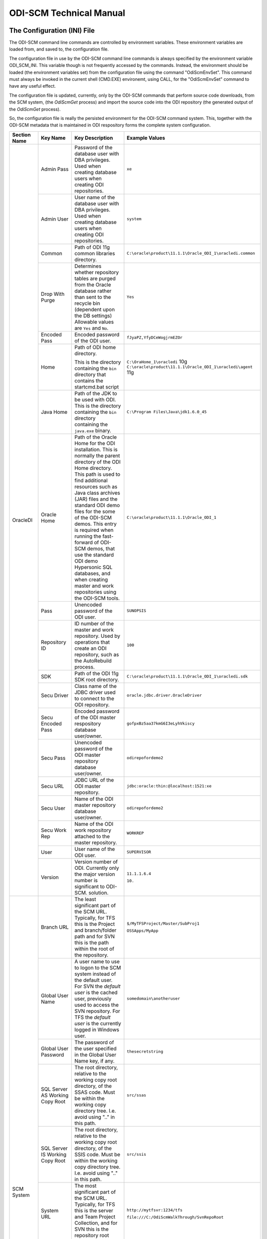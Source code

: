 ODI-SCM Technical Manual
========================

The Configuration (INI) File
----------------------------

The ODI-SCM command line commands are controlled by environment variables. These environment variables are loaded from, and saved to, the configuration file.

The configuration file in use by the ODI-SCM command line commands is always specified by the environment variable ODI_SCM_INI. This variable though is not frequently accessed by the commands. Instead, the environment should be loaded (the environment variables set) from the configuration file using the command "OdiScmEnvSet". This command must always be invoked in the current shell (CMD.EXE) environemt, using CALL, for the "OdiScmEnvSet" command to have any useful effect.

The configuration file is updated, currently, only by the ODI-SCM commands that perform source code downloads, from the SCM system, (the *OdiScmGet* 
process) and import the source code into the ODI repository (the generated output of the *OdiScmGet* process).

So, the configuration file is really the persisted environment for the ODI-SCM command system. This, together with the ODI-SCM metadata that is maintained in ODI respository forms the complete system configuration.

+--------------------------------+-------------------------------+------------------------------------+-------------------------------------------------------------+
|Section Name                    |Key Name                       |Key Description                     |Example Values                                               |
+================================+===============================+====================================+=============================================================+
|OracleDI                        |Admin Pass                     |Password of the database user with  |``xe``                                                       |
|                                |                               |DBA privileges. Used when creating  |                                                             |
|                                |                               |database users when creating ODI    |                                                             |
|                                |                               |repositories.                       |                                                             |
|                                +-------------------------------+------------------------------------+-------------------------------------------------------------+
|                                |Admin User                     |User name of the database user with |``system``                                                   |
|                                |                               |DBA privileges. Used when creating  |                                                             |
|                                |                               |database users when creating ODI    |                                                             |
|                                |                               |repositories.                       |                                                             |
|                                +-------------------------------+------------------------------------+-------------------------------------------------------------+
|                                |Common                         |Path of ODI 11g common libraries    |``C:\oracle\product\11.1.1\Oracle_ODI_1\oracledi.common``    |
|                                |                               |directory.                          |                                                             |
|                                +-------------------------------+------------------------------------+-------------------------------------------------------------+
|                                |Drop With Purge                |Determines whether repository tables|``Yes``                                                      |
|                                |                               |are purged from the Oracle database |                                                             |
|                                |                               |rather than sent to the recycle bin |                                                             |
|                                |                               |(dependent upon the DB settings)    |                                                             |
|                                |                               |Allowable values are ``Yes`` and    |                                                             |
|                                |                               |``No``.                             |                                                             |
|                                +-------------------------------+------------------------------------+-------------------------------------------------------------+
|                                |Encoded Pass                   |Encoded password of the ODI user.   |``fJyaPZ,YfyDCeWogjrmEZOr``                                  |
|                                +-------------------------------+------------------------------------+-------------------------------------------------------------+
|                                |Home                           |Path of ODI home directory.         |``C:\OraHome_1\oracledi`` 10g                                |
|                                |                               |                                    |``C:\oracle\product\11.1.1\Oracle_ODI_1\oracledi\agent`` 11g |
|                                |                               |This is the directory containing the|                                                             |
|                                |                               |``bin`` directory that contains the |                                                             |
|                                |                               |startcmd.bat script                 |                                                             |
|                                +-------------------------------+------------------------------------+-------------------------------------------------------------+
|                                |Java Home                      |Path of the JDK to be used with ODI.|``C:\Program Files\Java\jdk1.6.0_45``                        |
|                                |                               |This is the directory containing the|                                                             |
|                                |                               |``bin`` directory containing the    |                                                             |
|                                |                               |``java.exe`` binary.                |                                                             |
|                                +-------------------------------+------------------------------------+-------------------------------------------------------------+
|                                |Oracle Home                    |Path of the Oracle Home for the ODI |``C:\oracle\product\11.1.1\Oracle_ODI_1``                    |
|                                |                               |installation. This is normally the  |                                                             |
|                                |                               |parent directory of the ODI Home    |                                                             |
|                                |                               |directory. This path is used to find|                                                             |
|                                |                               |additional resources such as Java   |                                                             |
|                                |                               |class archives (JAR) files and the  |                                                             |
|                                |                               |standard ODI demo files for the some|                                                             |
|                                |                               |of the ODI-SCM demos. This entry is |                                                             |
|                                |                               |required when running the fast-     |                                                             |
|                                |                               |forward of ODI-SCM demos, that use  |                                                             |
|                                |                               |the standard ODI demo Hypersonic SQL|                                                             |
|                                |                               |databases, and when creating        |                                                             |
|                                |                               |master and work repositories using  |                                                             |
|                                |                               |the ODI-SCM tools.                  |                                                             |
|                                +-------------------------------+------------------------------------+-------------------------------------------------------------+
|                                |Pass                           |Unencoded password of the ODI user. |``SUNOPSIS``                                                 |
|                                +-------------------------------+------------------------------------+-------------------------------------------------------------+
|                                |Repository ID                  |ID number of the master and work    |``100``                                                      |
|                                |                               |repository. Used by operations that |                                                             |
|                                |                               |create an ODI repository, such as   |                                                             |
|                                |                               |the AutoRebuild process.            |                                                             |
|                                +-------------------------------+------------------------------------+-------------------------------------------------------------+
|                                |SDK                            |Path of the ODI 11g SDK root        |``C:\oracle\product\11.1.1\Oracle_ODI_1\oracledi.sdk``       |
|                                |                               |directory.                          |                                                             |
|                                +-------------------------------+------------------------------------+-------------------------------------------------------------+
|                                |Secu Driver                    |Class name of the JDBC driver used  |``oracle.jdbc.driver.OracleDriver``                          |
|                                |                               |to connect to the ODI repository.   |                                                             |
|                                +-------------------------------+------------------------------------+-------------------------------------------------------------+
|                                |Secu Encoded Pass              |Encoded password of the ODI master  |``gofpxBz5aa37kmG6I3eLyhVkiscy``                             |
|                                |                               |respository database user/owner.    |                                                             |
|                                +-------------------------------+------------------------------------+-------------------------------------------------------------+
|                                |Secu Pass                      |Unencoded password of the ODI master|``odirepofordemo2``                                          |
|                                |                               |repository database user/owner.     |                                                             |
|                                +-------------------------------+------------------------------------+-------------------------------------------------------------+
|                                |Secu URL                       |JDBC URL of the ODI master          |``jdbc:oracle:thin:@localhost:1521:xe``                      |
|                                |                               |repository.                         |                                                             |
|                                +-------------------------------+------------------------------------+-------------------------------------------------------------+
|                                |Secu User                      |Name of the ODI master repository   |``odirepofordemo2``                                          |
|                                |                               |database user/owner.                |                                                             |
|                                +-------------------------------+------------------------------------+-------------------------------------------------------------+
|                                |Secu Work Rep                  |Name of the ODI work repository     |``WORKREP``                                                  |
|                                |                               |attached to the master repository.  |                                                             |
|                                +-------------------------------+------------------------------------+-------------------------------------------------------------+
|                                |User                           |User name of the ODI user.          |``SUPERVISOR``                                               |
|                                +-------------------------------+------------------------------------+-------------------------------------------------------------+
|                                |Version                        |Version number of ODI.              |``11.1.1.6.4``                                               |
|                                |                               |Currently only the major version    |                                                             |
|                                |                               |number is significant to ODI-SCM.   |``10.``                                                      | 
|                                |                               |solution.                           |                                                             |
+--------------------------------+-------------------------------+------------------------------------+-------------------------------------------------------------+
|SCM System                      |Branch URL                     |The least significant part of the   |``$/MyTFSProject/Master/SubProj1``                           |
|                                |                               |SCM URL. Typically, for TFS this is |                                                             |
|                                |                               |the Project and branch/folder path  |``OSSApps/MyApp``                                            |
|                                |                               |and for SVN this is the path within |                                                             |
|                                |                               |the root of the repository.         |                                                             |
|                                +-------------------------------+------------------------------------+-------------------------------------------------------------+
|                                |Global User Name               |A user name to use to logon to the  |``somedomain\anotheruser``                                   |
|                                |                               |SCM system instead of the default   |                                                             |
|                                |                               |user. For SVN the *default user* is |                                                             |
|                                |                               |the cached user, previously used to |                                                             |
|                                |                               |access the SVN repository. For TFS  |                                                             |
|                                |                               |the *default user* is the currently |                                                             |
|                                |                               |logged in Windows user.             |                                                             |
|                                +-------------------------------+------------------------------------+-------------------------------------------------------------+
|                                |Global User Password           |The password of the user specified  |``thesecretstring``                                          |
|                                |                               |in the Global User Name key, if     |                                                             |
|                                |                               |any.                                |                                                             |
|                                +-------------------------------+------------------------------------+-------------------------------------------------------------+
|                                |SQL Server AS Working Copy Root|The root directory, relative to the |``src/ssas``                                                 |
|                                |                               |working copy root directory, of the |                                                             |
|                                |                               |SSAS code.                          |                                                             |
|                                |                               |Must be within the working copy     |                                                             |
|                                |                               |directory tree. I.e. avoid using    |                                                             |
|                                |                               |".." in this path.                  |                                                             |
|                                +-------------------------------+------------------------------------+-------------------------------------------------------------+
|                                |SQL Server IS Working Copy Root|The root directory, relative to the |``src/ssis``                                                 |
|                                |                               |working copy root directory, of the |                                                             |
|                                |                               |SSIS code.                          |                                                             |
|                                |                               |Must be within the working copy     |                                                             |
|                                |                               |directory tree. I.e. avoid using    |                                                             |
|                                |                               |".." in this path.                  |                                                             |
|                                +-------------------------------+------------------------------------+-------------------------------------------------------------+
|                                |System URL                     |The most significant part of the SCM|``http://mytfsvr:1234/tfs``                                  |
|                                |                               |URL. Typically, for TFS this is the |                                                             |
|                                |                               |server and Team Project Collection, |``file:///C:/OdiScmWalkThrough/SvnRepoRoot``                 |
|                                |                               |and for SVN this is the repository  |                                                             |
|                                |                               |root URL.                           |                                                             |
|                                +-------------------------------+------------------------------------+-------------------------------------------------------------+
|                                |Type Name                      |The name of the type of SCM system. |``SVN``                                                      |
|                                |                               |temporary/working files.            |                                                             |
|                                |                               |Must be set to SVN or TFS.          |                                                             |
|                                +-------------------------------+------------------------------------+-------------------------------------------------------------+
|                                |Working Copy Root              |The root directory of the SVN       |``C:/OdiScmWalkThrough/Repo2WorkingCopy``                    |
|                                |                               |working copy / TFS workspace.       |                                                             |
|                                +-------------------------------+------------------------------------+-------------------------------------------------------------+
|                                |OracleDI Working Copy Root     |The root directory, relative to the |``src/oracledi``                                             |
|                                |                               |working copy root directory, of the |                                                             |
|                                |                               |ODI code.                           |                                                             |
|                                |                               |Must be within the working copy     |                                                             |
|                                |                               |directory tree. I.e. avoid using    |                                                             |
|                                |                               |".." in this path.                  |                                                             |
|                                +-------------------------------+------------------------------------+-------------------------------------------------------------+
|                                |Working Root                   |The working directory where the     |``C:/OdiScmWalkThrough/Temp2``                               |
|                                |                               |ODI-SCM export mechanism can create |                                                             |
|                                |                               |temporary/working files.            |                                                             |
|                                +-------------------------------+------------------------------------+-------------------------------------------------------------+
|                                |Workspace Name                 |The Team Foundation (Server, TFS)   |``myworkspace1``                                             |
|                                |                               |workspace name of the working copy. |                                                             |
|                                |                               |temporary/working files. Currently  |                                                             |
|                                |                               |used only by the OdiScmAutoRebuild  |                                                             |
|                                |                               |process to destroy and recreate the |                                                             |
|                                |                               |TFS workspace for the working copy. |                                                             |
+--------------------------------+-------------------------------+------------------------------------+-------------------------------------------------------------+
|Tools                           |FitNesse Class Name            |The Java class name of the entry    |``fitnesse.FitNesse``          (for DbFit 1.1)               |
|                                |                               |point to FitNesse. Used to execute  |                                                             |
|                                |                               |ODI unit tests built with DbFit and |                                                             |
|                                |                               |other FIT/SLIM fixtures via the     |``fitnesseMain.FitNesseMain``  (for DbFit 2.x)               |
|                                |                               |FitNesse engine.                    |                                                             |
|                                +-------------------------------+------------------------------------+-------------------------------------------------------------+
|                                |FitNesse Home                  |The home/installation diretory of   |``C:\dbfit-complete-2.1.0``                                  |
|                                |                               |FitNesse.                           |                                                             |
|                                +-------------------------------+------------------------------------+-------------------------------------------------------------+
|                                |FitNesse Java Home             |Path of the JVM (JRE or JDK) to be  |``C:\Program Files\Java\jdk1.6.0_45``                        |
|                                |                               |used with FitNesse. This is the     |                                                             |
|                                |                               |directory containing the ``bin``    |                                                             |
|                                |                               |directory containing the            |                                                             |
|                                |                               |``java.exe`` binary.                |                                                             |
|                                +-------------------------------+------------------------------------+-------------------------------------------------------------+
|                                |Jisql Additional Classpath     |Additional Java class directories   |``C:\MyApp\bin;D:\AppLib\tools.jar;D:\AppLib\classes.zip``   |
|                                |                               |and/or archives required for        |                                                             |
|                                |                               |ODI-SCM operations against the ODI  |                                                             |
|                                |                               |repository.                         |                                                             |
|                                |                               |                                    |                                                             |
|                                |                               |No longer used, in general.         |                                                             |
|                                +-------------------------------+------------------------------------+-------------------------------------------------------------+
|                                |Jisql Home                     |Path of the Jisql home directory.   |``C:\Jisql\jisql-2.0.11``                                    |
|                                |                               |This is the directory containing the|                                                             |
|                                |                               |``runit.bat`` script and the ``lib``|                                                             |
|                                |                               |directory.                          |                                                             |
|                                +-------------------------------+------------------------------------+-------------------------------------------------------------+
|                                |Jisql Java Home                |Path of the JVM (JRE or JDK) home   |``C:\Program Files\Java\jdk1.6.0_45``                        |
|                                |                               |directory to use with Jisql.        |                                                             |
|                                |                               |This is the directory containing the|                                                             |
|                                |                               |``bin`` directory containing the    |                                                             |
|                                |                               |``java.exe`` binary.                |                                                             |
|                                +-------------------------------+------------------------------------+-------------------------------------------------------------+
|                                |MSBuild Home                   |Path of the Microsoft MSBuild build |``C:\Program Files (x86)\MSBuild\12.0``                      |
|                                |                               |tool home directory. This is the    |                                                             |
|                                |                               |directory containing the ``bin``    |                                                             |
|                                |                               |directory containing the            |                                                             |
|                                |                               |``msbuild.exe`` binary.             |                                                             |
|                                +-------------------------------+------------------------------------+-------------------------------------------------------------+
|                                |Oracle Home                    |Path of the Oracle client home      |``C:\oraclexe\app\oracle\product\11.2.0\server``             |
|                                |                               |directory. This is the directory    |                                                             |
|                                |                               |containing the ``bin`` directory    |                                                             |
|                                |                               |containing the ``imp.exe`` and      |                                                             |
|                                |                               |``exp.exe`` binaries.               |                                                             |
|                                +-------------------------------+------------------------------------+-------------------------------------------------------------+
|                                |SQL Server Home                |Path of the SQL Server client home  |``C:\Program Files (x86)\Microsoft SQL Server\120``          |
|                                |                               |directory. This is the directory    |                                                             |
|                                |                               |containing the subdirectories that  |                                                             |
|                                |                               |contain the deployment tools for    |                                                             |
|                                |                               |SSIS and SSAS projects.             |                                                             |
|                                +-------------------------------+------------------------------------+-------------------------------------------------------------+
|                                |Visual Studio Home             |Path of the Visual Studio command   |``C:\Program Files (x86)\Microsoft Visual Studio 12.0``      |
|                                |                               |line interface, ``devenv.com``, used|                                                             |
|                                |                               |to build SSIS and SSAS projects.    |                                                             |
|                                +-------------------------------+------------------------------------+-------------------------------------------------------------+
|                                |Team Explorer Everywhere Java  |Path of the JVM (JRE or JDK) home   |``C:\Program Files\Java\jdk1.6.0_45``                        |
|                                |Home                           |directory to use with Microsoft     |                                                             |
|                                |                               |TEE, if appropriate.                |                                                             |
|                                +-------------------------------+------------------------------------+-------------------------------------------------------------+
|                                |UnxUtils Home                  |Path of the UnxUtils distribution   |``C:\UnxUtils``                                              |
|                                |                               |home directory. This is the         |                                                             |
|                                |                               |directory containing the ``bin`` and|                                                             |
|                                |                               |``usr`` directories.                |                                                             |
+--------------------------------+-------------------------------+------------------------------------+-------------------------------------------------------------+
|Generate                        |Build Test Scope               |Determines whether an incremental   |``incremental``                                              |
|                                |                               |or full set of unit test executions |                                                             |
|                                |                               |are generated, to be executed after |                                                             |
|                                |                               |the completion of the build process.|                                                             |
|                                |                               |Valid values are ``incremental`` and|                                                             |
|                                |                               |``full``.                           |                                                             |
|                                +-------------------------------+------------------------------------+-------------------------------------------------------------+
|                                |Export Ref Phys Arch Only      |Controls whether ODI-SCM export     |``No``                                                       |
|                                |                               |operations (export and flush) will  |                                                             |
|                                |                               |export non *reference* Topology     |                                                             |
|                                |                               |objects. For more on this subject   |                                                             |
|                                |                               |see the *Reference Topology*        |                                                             |
|                                |                               |section in the ODI-SCM Technical    |                                                             |
|                                |                               |Manual. Valid values are ``Yes`` and|                                                             |
|                                |                               |``No``.                             |                                                             |
|                                +-------------------------------+------------------------------------+-------------------------------------------------------------+
|                                |Export Cleans ImportRep Objects|Controls whether the ODI-SCM export |``Yes``                                                      |
|                                |                               |will remove SnpMImportRep and       |                                                             |
|                                |                               |SnpImportRep objects from ODI object|                                                             |
|                                |                               |source files. Removing these allows |                                                             |
|                                |                               |ODI-SCM to populate a repository    |                                                             |
|                                |                               |from source object files where the  |                                                             |
|                                |                               |repository is not the original      |                                                             |
|                                |                               |repository having the repository's  |                                                             |
|                                |                               |ID. The operation is normally       |                                                             |
|                                |                               |blocked by the ODI import API but   |                                                             |
|                                |                               |ODI-SCM makes this operation safe.  |                                                             |
|                                |                               |Not applicable to ODI 10g.          |                                                             |
|                                +-------------------------------+------------------------------------+-------------------------------------------------------------+
|                                |OracleDI Context               |The code of the ODI context used to |``GLOBAL``                                                   |
|                                |                               |execute ODI-SCM operations, such as |                                                             |
|                                |                               |flushing out code or configuring the|                                                             |
|                                |                               |components.                         |                                                             |
|                                +-------------------------------+------------------------------------+-------------------------------------------------------------+
|                                |Output Tag                     |The character string used as part of|``DemoEnvironment2``                                         |
|                                |                               |the names of the directories and    |                                                             |
|                                |                               |files generated by the OdiScmGet    |                                                             |
|                                |                               |process. If empty, then a tag       |                                                             |
|                                |                               |composed of the current date and    |                                                             |
|                                |                               |is used.                            |                                                             |
|                                +-------------------------------+------------------------------------+-------------------------------------------------------------+
|                                |Import Object Batch Size Max   |The maximum number of ODI object    |``200``                                                      |
|                                |                               |source files imported in a single   |                                                             |
|                                |                               |import operation.                   |                                                             |
|                                |                               |*Massive* import performance gains  |                                                             |
|                                |                               |can be achieved by specifying a     |                                                             |
|                                |                               |value for this option. Valid values |                                                             |
|                                |                               |are positive integers. A value of   |                                                             |
|                                |                               |``1`` means *no optimisation*.      |                                                             |
|                                +-------------------------------+------------------------------------+-------------------------------------------------------------+
|                                |Import Resets Flush Control    |Controls whether the ODI-SCM import |``Yes``                                                      |
|                                |                               |process updates the ODI-SCM *flush  |                                                             |
|                                |                               |control* metadata. Valid values are |                                                             |
|                                |                               |``Yes`` and ``No``.                 |                                                             |
|                                +-------------------------------+------------------------------------+-------------------------------------------------------------+
|                                |Scenario Export Markers        |A sstring of one or more object     |``SMILEYS.SMILEY_2,MYMARKERS.MARKER17``                      |
|                                |                               |markers used to indicate which      |                                                             |
|                                |                               |source objects may have their       |                                                             |
|                                |                               |Scenarios exported to the file      |                                                             |
|                                |                               |system, and hence available to check|                                                             |
|                                |                               |into the source code control system |                                                             |
|                                |                               |rather than being removed from the  |                                                             |
|                                |                               |export file created for the source  |                                                             |
|                                |                               |object.                             |                                                             |
|                                +-------------------------------+------------------------------------+-------------------------------------------------------------+
|                                |Scenario Source Markers        |A string of one or more object      |``SMILEYS.SMILEY_2,PRIORITIES.PRIORITY_1``                   |
|                                |                               |markers used to indicate which      |                                                             |
|                                |                               |source objects should have a        |                                                             |
|                                |                               |Scenario generated, by ODI-SCM,     |                                                             |
|                                |                               |after being imported into the ODI   |                                                             |
|                                |                               |repository. The format of a marker  |                                                             |
|                                |                               |in the list of markers is:          |                                                             |
|                                |                               |*<Marker Group Code>.<Marker Code>* |                                                             |
|                                |                               |Markers in the list are separated by|                                                             |
|                                |                               |comma (``,``) characters.           |                                                             |
|                                +-------------------------------+------------------------------------+-------------------------------------------------------------+
|                                |DML Script File Name Pattern N |Where N >= 0, a set of file name    |``dml.*\.sql``                                               |
|                                |                               |regular expression patterns,        |                                                             |
|                                |                               |that specify the names of database  |                                                             |
|                                |                               |DML scripts to be executed following|                                                             |
|                                |                               |all database DDL script execution.  |                                                             |
|                                +-------------------------------+------------------------------------+-------------------------------------------------------------+
|                                |SQL Statement Delimiter        |A string of one or more characters  |``//``                                                       |
|                                |                               |used as statement delimiters when   |                                                             |
|                                |                               |running user SQL scripts. Used to   |                                                             |
|                                |                               |to avoid conflicts with strings in  |                                                             |
|                                |                               |user SQL scripts.                   |                                                             |
+--------------------------------+-------------------------------+------------------------------------+-------------------------------------------------------------+
|Test                            |ODI Standards Script           |An optional path and name of a SQL  |``C:\Scripts\DemoODINamingStandardTest.sql``                 |
|                                |                               |script used to check the ODI code,  |                                                             |
|                                |                               |in the repository, for naming,      |                                                             |
|                                |                               |design, etc, standards violations.  |                                                             |
|                                |                               |If specified this script will be run|                                                             |
|                                |                               |as part of the ODI-SCM generated ODI|                                                             |
|                                |                               |imports. The author of the script   |                                                             |
|                                |                               |can choose to simply highlight the  |                                                             |
|                                |                               |issues, or cause a failure in the   |                                                             |
|                                |                               |imports, by coding the script       |                                                             |
|                                |                               |appropriately.                      |                                                             |
|                                |                               |Applies only to incremental builds  |                                                             |
|                                |                               |only. I.e. not to the initial build |                                                             |
|                                |                               |of an empty repositroy.             |                                                             |
|                                +-------------------------------+------------------------------------+-------------------------------------------------------------+
|                                |FitNesse Output Format         |The output format of FitNesse tests.|``text``                                                     |
|                                |                               |Valid values are ``html`` and       |                                                             |
|                                |                               |``text``. ``html`` format is useful |                                                             |
|                                |                               |for debugging test failures but     |                                                             |
|                                |                               |``text`` format is required for the |                                                             |
|                                |                               |correct detection of test failures  |                                                             |
|                                |                               |whilst running post build tests.    |                                                             |
|                                +-------------------------------+------------------------------------+-------------------------------------------------------------+
|                                |FitNesse Port                  |The TCP port that FitNesse will use |``8086``                                                     |
|                                |                               |for its test runner processes, such |                                                             |
|                                |                               |as fit.FitServer or the SLiM test   |                                                             |
|                                |                               |runner.                             |                                                             |
|                                +-------------------------------+------------------------------------+-------------------------------------------------------------+
|                                |FitNesse Root Page Root        |The path of the root FitNesse page. |``C:\MyWorkingCopy\FitNesseRoot``                            |
|                                +-------------------------------+------------------------------------+-------------------------------------------------------------+
|                                |FitNesse Root Page Name        |The name of the root FitNesse page. |``FitNesseRoot``                                             |
|                                +-------------------------------+------------------------------------+-------------------------------------------------------------+
|                                |FitNesse Unit Test Root Page   |The parent page path of the ODI     |``MyProject.EtL.UnitTests``                                  |
|                                |Name                           |object unit test FitNesse pages.    |                                                             |
|                                +-------------------------------+------------------------------------+-------------------------------------------------------------+
|                                |OracleDI Context               |The code of the ODI context used to |``GLOBAL``                                                   |
|                                |                               |execute post build tests.           |                                                             |
+--------------------------------+-------------------------------+------------------------------------+-------------------------------------------------------------+
|Import Controls                 |OracleDI Imported Revision     |Tracks the highest revision number, |``123``                                                      |
|                                |                               |from the SCM system, that has been  |                                                             |
|                                |                               |imported into the ODI repository.   |                                                             |
|                                |                               |This entry is updated by ODI-SCM    |                                                             |
|                                |                               |generated ODI import scripts.       |                                                             |
|                                +-------------------------------+------------------------------------+-------------------------------------------------------------+
|                                |Working Copy Revision          |Tracks the highest revision number, |``123``                                                      |
|                                |                               |from the SCM system, that has been  |                                                             |
|                                |                               |applied to the working copy.        |                                                             |
|                                |                               |This entry is updated by the        |                                                             |
|                                |                               |OdiScmGet process.                  |                                                             |
+--------------------------------+-------------------------------+------------------------------------+-------------------------------------------------------------+
|Notify                          |User Name                      |Tracks the highest revision number, |``Mark Matten``                                              |
|                                |                               |from the SCM system, that has been  |                                                             |
|                                |                               |imported into the ODI repository.   |                                                             |
|                                |                               |This entry is updated by ODI-SCM    |                                                             |
|                                |                               |generated ODI import scripts.       |                                                             |
|                                +-------------------------------+------------------------------------+-------------------------------------------------------------+
|                                |Email Address                  |The email address used to notify the|``mattenm@odietamo.org.uk``                                  |
|                                |                               |user of the completion (success or  |                                                             |
|                                |                               |failure) of build processes.        |                                                             |
|                                +-------------------------------+------------------------------------+-------------------------------------------------------------+
|                                |SMTP Server                    |The host name or IP addresss of an  |``mail.yourdomain.co.uk``                                    |
|                                |                               |SMTP server used to send email      |                                                             |
|                                |                               |notifications.                      |                                                             |
|                                +-------------------------------+------------------------------------+-------------------------------------------------------------+
|                                |On Build Status                |Whether to send a notification on   |``both``                                                     |
|                                |                               |build *success*, build *failure*,   |                                                             |
|                                |                               |*both* or *neither*.                |                                                             |
|                                |                               |Valid values are ``success``,       |                                                             |
|                                |                               |``failure``, ``both`` and           |                                                             |
|                                |                               |``neither``.                        |                                                             |
+--------------------------------+-------------------------------+------------------------------------+-------------------------------------------------------------+
|Misc                            |Resources Root                 |Path of the directory used for      |``C:\OdiScmResources``                                       |
|                                |                               |miscellaneous resource files.       |                                                             |
|                                +-------------------------------+------------------------------------+-------------------------------------------------------------+
|                                |Temp Root                      |Path of the directory used for      |``C:\Temp``                                                  |
|                                |                               |general temporary, working, files.  |                                                             |
|                                |                               |Used to override the default use of |                                                             |
|                                |                               |%TEMP%-else-%TMP% to place files.   |                                                             |
+--------------------------------+-------------------------------+------------------------------------+-------------------------------------------------------------+
|Data Servers                    |<Data Server Name>             |A repeating key of varying name.    |``hrsy1=DBMS Type+mysql+JDBC URL+jdbc:mysql:myDbServer12+User|
|                                |                               |                                    |Name+usr3+Password+psswd3``                                  |
|                                |                               |JDBC connection properties for a    |                                                             |
|                                |                               |data server type to which database  |                                                             |
|                                |                               |objects will be deployed.           |                                                             |
|                                |                               |                                    |                                                             |
|                                |                               |Properties and their values are     |                                                             |
|                                |                               |separated by "\+".                  |                                                             |
|                                |                               |                                    |                                                             |
|                                |                               |The properties must appear be in the|                                                             |
|                                |                               |following format: -                 |                                                             |
|                                |                               |                                    |                                                             |
|                                |                               |* Key name: ``DBMS Type``           |                                                             |
|                                |                               |* Key value: <DBMS type name>       |                                                             |
|                                |                               |* Key name: ``JDBC URL``            |                                                             |
|                                |                               |* Key value: <JDBC URL>             |                                                             |
|                                |                               |* Key name: ``User Name``           |                                                             |
|                                |                               |* Key value: <user name>            |                                                             |
|                                |                               |* Key name: ``Password``            |                                                             |
|                                |                               |* Key value: <password>             |                                                             |
|                                |                               |* Key name: ``Drop With Purge``     |                                                             |
|                                |                               |* Key value: <``yes`` | ``no``>     |                                                             |
|                                |                               |                                    |                                                             |
|                                |                               |Note that the "Drop With Purge"     |                                                             |
|                                |                               |key is only relevant for Oracle     |                                                             |
|                                |                               |data servers.                       |                                                             |
+--------------------------------+-------------------------------+------------------------------------+-------------------------------------------------------------+
|Logical Physical Schema Mappings|<Logical Schema Name>          |A repeating key of varying name.    |``billing=Data Server+s1+Database+billdb4+Schema+billing_main|
|                                |                               |                                    |+Token Values+ReplaceThis=WithThis/AndThis=ByThis``          |
|                                |                               |Physical schemas into which database|                                                             |
|                                |                               |objects will be deployed, from DDL  |                                                             |
|                                |                               |and SPL scripts, and into which meta|                                                             |
|                                |                               |/reference data will created, from  |                                                             |
|                                |                               |DML scripts, from the SCM system.   |                                                             |
|                                |                               |                                    |                                                             |
|                                |                               |Properties and their values are     |                                                             |
|                                |                               |separated by "\+".                  |                                                             |
|                                |                               |                                    |                                                             |
|                                |                               |The properties must appear be in the|                                                             |
|                                |                               |following format: -                 |                                                             |
|                                |                               |                                    |                                                             |
|                                |                               |* Key name: ``Data Server``         |                                                             |
|                                |                               |* Key value: <data server name>     |                                                             |
|                                |                               |* Key name: ``Database``            |                                                             |
|                                |                               |* Key value: <database name>        |                                                             |
|                                |                               |* Key name: ``Schema``              |                                                             |
|                                |                               |* Key value: <schema name>          |                                                             |
|                                |                               |* Key name: ``Token Values``        |                                                             |
|                                |                               |* Key value: <"/" separated values> |                                                             |
+--------------------------------+-------------------------------+------------------------------------+-------------------------------------------------------------+
|SSIS                            |Server Name                    |The name of the Integration Services|``mysqlserver01``                                            |
|                                |                               |server from which packages are      |                                                             |
|                                |                               |executed and to which projects are  |                                                             |
|                                |                               |deployed.                           |                                                             |
|                                +-------------------------------+------------------------------------+-------------------------------------------------------------+
|                                |Catalogue Path                 |The Integration Services catalogue  |``MyFolder``                                                 |
|                                |                               |(SSISDB) path from which packages   |                                                             |
|                                |                               |are executed and to which projects  |                                                             |
|                                |                               |are deployed.                       |                                                             |
+--------------------------------+-------------------------------+------------------------------------+-------------------------------------------------------------+

A example configuration file with all sections and keys listed::

	[OracleDI]
	Admin Pass=xe
	Admin User=system
	;Version=10.1.3.5.6_02
	;Home=C:\oracledi
	;Java Home=C:\Java\jdk1.5.0_22
	;For ODI10g, Common and SDK are not used.
	;Common=
	;SDK=
	;For ODI11g, enable Common and SDK.
	Drop With Purge=Yes
	Common=C:\oracle\product\11.1.1\Oracle_ODI_1\oracledi.common
	SDK=C:\oracle\product\11.1.1\Oracle_ODI_1\oracledi.sdk
	Encoded Pass=fJyaPZ,YfyDCeWogjrmEZOr
	Home=C:\oracle\product\11.1.1\Oracle_ODI_1\oracledi\agent
	Java Home=C:\Program Files\Java\jdk1.6.0_45
	Oracle Home=C:\oracle\product\11.1.1\Oracle_ODI_1
	Pass=SUNOPSIS
	Repository ID=200
	Secu Driver=oracle.jdbc.driver.OracleDriver
	Secu Encoded Pass=gofpxBz5aa37kmG6I3eLyhVkiscy
	Secu Pass=odirepofordemo2
	Secu URL=jdbc:oracle:thin:@localhost:1521:xe
	Secu User=odirepofordemo2
	Secu Work Rep=WORKREP
	User=SUPERVISOR
	Version=11.1.1.6.4

	[SCM System]
	Branch URL=.
	Global User Name=
	Global User Password=
	OracleDI Working Copy Root=src/oracledi
	System URL=file:///C:/OdiScmWalkThrough/SvnRepoRoot
	SQL Server AS Working Copy Root=src/ssas
	SQL Server IS Working Copy Root=src/ssis
	Type Name=SVN
	Working Copy Root=C:/OdiScmWalkThrough/Repo2WorkingCopy
	Working Root=C:/OdiScmWalkThrough/Temp2
	;Workspace Name is for TFS, only, and only used by repository rebuilds.
	Workspace Name=

	[Tools]
	FitNesse Class Name=fitnesseMain.FitNesseMain
	FitNesse Java Home=C:\Program Files\Java\jdk1.6.0_45
	FitNesse Home=C:\dbfit-complete-2.0.0-rc5
	Jisql Additional Classpath=
	Jisql Home=C:\Jisql\jisql-2.0.11
	Jisql Java Home=C:\Program Files\Java\jdk1.6.0_45
	MSBuild Home=C:\Program Files (x86)\MSBuild\12.0
	Oracle Home=C:\oraclexe\app\oracle\product\11.2.0\server
	SQL Server Home=C:\Program Files (x86)\Microsoft SQL Server\120
	Team Explorer Everywhere Java Home=C:\TEE
	UnxUtils Home=C:\UnxUtils
	Visual Studio Home=C:\Program Files (x86)\Microsoft Visual Studio 12.0

	[Generate]
	Build Test Scope=full
	DML Script File Name Pattern 0=^dml-schema-.*\.sql
	Export Ref Phys Arch Only=No
	Export Cleans ImportRep Objects=Yes
	Import Object Batch Size Max=100
	Import Resets Flush Control=Yes
	OracleDI Context=GLOBAL
	Output Tag=DemoEnvironment2
	Scenario Source Markers=ODISCM.HAS_SCENARIO
	Scenario Export Markers=ODISCM.ALLOW_SCENARIO_EXPORT
	SQL Statement Delimiter=//

	[Test]
	ODI Standards Script=
	; "html" or "text".
	FitNesse Output Format=text
	FitNesse Port=8086
	FitNesse Root Page Root=C:/OdiScmWalkThrough/Repo1WorkingCopy/SvnRepoRoot
	FitNesse Root Page Name=FitNesseRoot
	FitNesse Unit Test Root Page Name=OdiScmDemo
	OracleDI Context=GLOBAL

	[Import Controls]
	OracleDI Imported Revision=12345
	Working Copy Revision=12345

	[Notify]
	User Name=
	Email Address=
	SMTP Server=

	[Misc]
	Resources Root=C:\OdiScmResources
	Temp Root=X:\Temp\OdiScm
	
	[Data Servers]
	hrsy1=DBMS Type+mysql+JDBC URL+jdbc:mysql:myDbServer12+User Name+usr3+Password+psswd3
	
	[Logical Physical Schema Mappings]
	billing=Data Server+hrsy1+Database+billdb4+Schema++Token Values+ReplaceThis=WithThis/AndThis=ByThis
	
	[SSIS]
	Server Name=mysqlserver01
	Catalogue Path=MyFolder

The *Get* Process
-----------------

The OdiScmGet command is the command that updates the working copy, from the SCM system, *and* generates the scripts to update the ODI repository with the new/changed files from the *Get* operation.

Dealing with Conflicts
~~~~~~~~~~~~~~~~~~~~~~

Details of how to handle conflicts between *your* code and incoming code from the *Get* process - coming very soon!

Details of how to handle *check in* conflicts - coming very soon!

The *Flush* Process
-------------------

The ODI repository *flush* is the process that exports additions and changes, made to the ODI repository (either via the ODI UI, or the ODI 11g SDK) to the working copy so that the new/changed code can be added and checked in to the SCM system.

The *flush* process is invoked either from the command prompt, using the ``OdiScmFlushRepository`` command, or from the ODI *Designer* UI, by executing the Scenario::

	ODI-SCM (project) -> COMMON (folder) -> Packages -> OSUTL_FLUSH_REPOSITORY -> Scenarios -> OSUTL_FLUSH_REPOSITORY Version 001

Note: you might see the version number ``1`` instead of ``001`` depending upon the version of ODI you're using.

Reference Topology
------------------

Details coming soon!

Build Import Performance
------------------------

ODI's ``startcmd.bat`` / ``OdiImportObject`` interface is extremely slow when used to import a large number of granular (small) ODI object source files. This is *partially* because of the overhead of starting up a JVM for each import operation. But, the main performance impediment is ``OdiImportObject`` itself. The size of the data file being imported does not appear to be a major contributor to the time it takes the import operation to complete. We can only think there must be some kind of global repository integrity validation step that occurs for each import.

The main weapon we have to improve performance is batching of ODI object source files into a larger import source file. Batching is controlled via the configuration file entry ``Import Object Batch Size Max`` in the section ``[Generate]``.

We have experienced **massive** performance boosts by specifying a value for this parameter. On a Windows XP desktop PC, with 3GB of RAM, Intel i5 CPU, we've seen our imports, of around 11,000 source files, go *from around 20 hours to under one hour*!

Configuring Your SVN Client
---------------------------

If you're using Subversion, not TFS, with ODI-SCM, then you will need to prevent SVN from automatically *merging* changes in ODI object source files. We do not want to let SVN merge changes, coming from the SVN repository into the working copy, with changes made to the ODI object source file, via the ODI UI (and exported via ODI-SCM).

This is because SVN will perform a textual merge of the two sets of changes and produce a new merged (text) file. Although the ODI object source files, produced by ODI-SCM, are text (XML) files the textual merge performed by SVN is not guaranteed to produce a usable/coherent ODI object source file.

So when we prevent SVN from doing this SVN will highlight any conflicts between theirs (the incoming changes from the SVN repository) and ours (the code we've exported from our ODI repository) at the source file level.

How we deal with any conflicts that we come across is discussed in another section.

To tell SVN not to automatically merge ODI object source files, we tell SVN to treat these file types as binary file types. SVN will not attempt to merge changes for binary files (because the results are unlikely to be useful). We tell SVN to treat the ODI source object files as binary by assigning each file the SVN property ``svn:mime-type`` and a property value of ``application/octet-stream``. This property is assigned to the file when the file is first created in SVN repository.

The SVN Configuraton File
~~~~~~~~~~~~~~~~~~~~~~~~~

The SVN configuration file, named ``config``, is created by SVN the first time that the SVN command line client (svn.exe) is run. On Windows systems it exists in a directory called ``Subversion`` that is located in ``AppData`` directory of the user's profile directory. The user's profile directory has different locations depending upon the version of Windows being used.

E.g. on a Windows 7 machine, the config file might be::

	C:\Users\Mark Matten\AppData\Roaming\Subversion\config

E.g. on a Windows XP machine, the config file might be::

	C:\Documents and Settings\mattenm\AppData\Roaming\Subversion\config

For more information on this subject see the SVN book, online at http://svnbook.red-bean.com/en/1.7/svn.advanced.confarea.html.

To enable to automatic property assignment, ensure that in the ``[miscellany]`` section of the configuration file ensure that the entry ``enable-auto-props`` is set to ``yes``. I.e.::

	enable-auto-props = yes

In the ``[auto-props]`` section of the configuration file add an entry, for each of the ODI object types that are exportable by ODI-SCM. You can copy and paste the following into your configuration file::

*.SnpTechno = svn:mime-type=application/octet-stream
*.SnpConnect = svn:mime-type=application/octet-stream
*.SnpPschema = svn:mime-type=application/octet-stream
*.SnpLschema = svn:mime-type=application/octet-stream
*.SnpContext = svn:mime-type=application/octet-stream
*.SnpProject = svn:mime-type=application/octet-stream
*.SnpFolder = svn:mime-type=application/octet-stream
*.SnpTrt = svn:mime-type=application/octet-stream
*.SnpPackage = svn:mime-type=application/octet-stream
*.SnpPop = svn:mime-type=application/octet-stream
*.SnpVar = svn:mime-type=application/octet-stream
*.SnpUfunc = svn:mime-type=application/octet-stream
*.SnpSequence = svn:mime-type=application/octet-stream
*.SnpGrpState = svn:mime-type=application/octet-stream
*.SnpModFolder = svn:mime-type=application/octet-stream
*.SnpModel = svn:mime-type=application/octet-stream
*.SnpSubModel = svn:mime-type=application/octet-stream
*.SnpTable = svn:mime-type=application/octet-stream